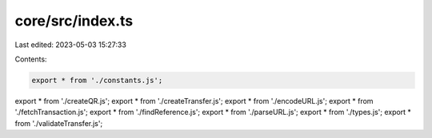 core/src/index.ts
=================

Last edited: 2023-05-03 15:27:33

Contents:

.. code-block:: ts

    export * from './constants.js';
export * from './createQR.js';
export * from './createTransfer.js';
export * from './encodeURL.js';
export * from './fetchTransaction.js';
export * from './findReference.js';
export * from './parseURL.js';
export * from './types.js';
export * from './validateTransfer.js';


